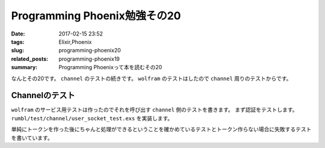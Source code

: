 Programming Phoenix勉強その20
################################

:date: 2017-02-15 23:52
:tags: Elixir,Phoenix
:slug: programming-phoenix20
:related_posts: programming-phoenix19
:summary: Programming Phoenixって本を読むその20

なんとその20です。 ``channel`` のテストの続きです。 ``wolfram`` のテストはしたので ``channel`` 周りのテストからです。

============================================
Channelのテスト
============================================

``wolfram`` のサービス用テストは作ったのでそれを呼び出す ``channel`` 側のテストを書きます。
まず認証をテストします。 ``rumbl/test/channel/user_socket_test.exs`` を実装します。


.. code-block:: Elixir
  :linenos:

  defmodule Rumbl.Channels.UserSocketTest do 
    use Rumbl.ChannelCase, async: true 
    alias Rumbl.UserSocket 
   
    test "socket authentication with valid token" do 
      token = Phoenix.Token.sign(@endpoint, "user socket", "123") 
   
      assert {:ok, socket} = connect(UserSocket, %{"token" => token}) 
      assert socket.assigns.user_id == "123" 
    end 
   
    test "socket authentication with invalid token" do 
      assert :error = connect(UserSocket, %{"token" => "123"}) 
      assert :error = connect(UserSocket, %{}) 
    end 
  end

単純にトークンを作った後にちゃんと処理ができるということを確かめているテストとトークン作らない場合に失敗するテストを書いています。
